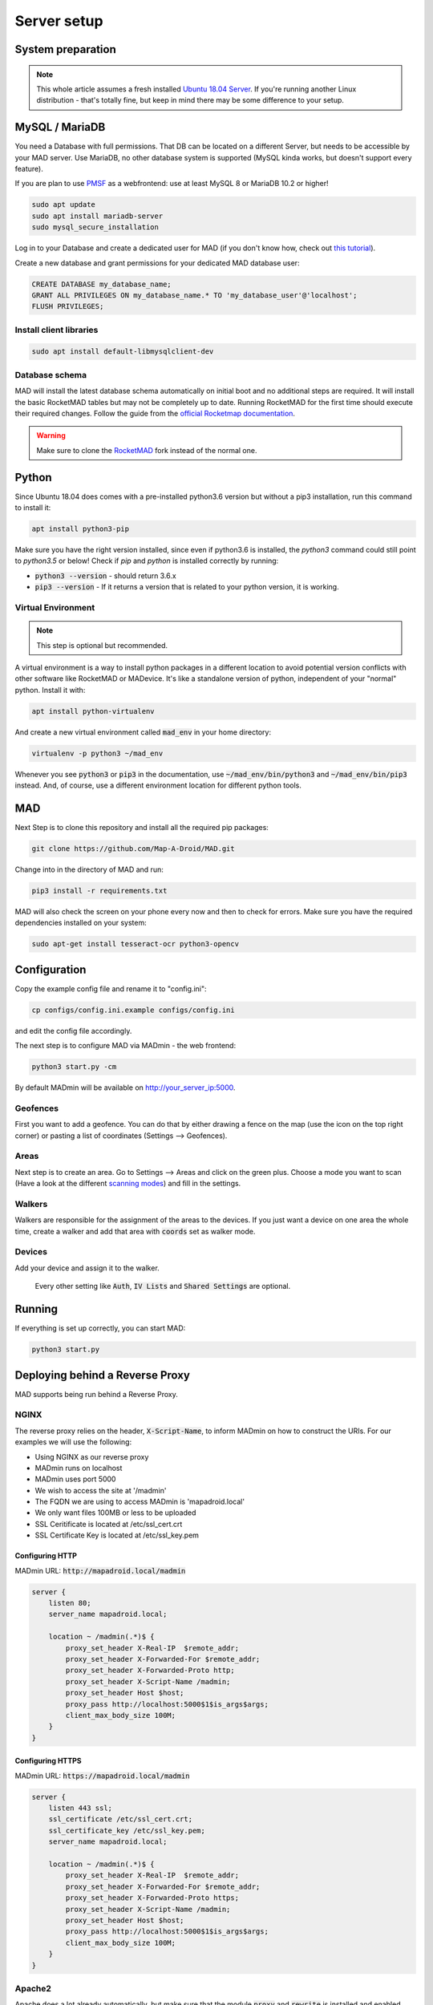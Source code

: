 ============
Server setup
============

System preparation
==================

.. note::

  This whole article assumes a fresh installed `Ubuntu 18.04 Server <https://www.ubuntu.com/download/server>`_. If you're running another Linux distribution - that's totally fine, but keep in mind there may be some difference to your setup.


MySQL / MariaDB
===============

You need a Database with full permissions. That DB can be located on a different Server, but needs to be accessible by your MAD server. Use MariaDB, no other database system is supported (MySQL kinda works, but doesn't support every feature).

If you are plan to use `PMSF <https://github.com/whitewillem/PMSF>`_ as a webfrontend: use at least MySQL 8 or MariaDB 10.2 or higher!

.. code-block:: bash

  sudo apt update
  sudo apt install mariadb-server
  sudo mysql_secure_installation

Log in to your Database and create a dedicated user for MAD (if you don't know how, check out `this tutorial <https://www.digitalocean.com/community/tutorials/how-to-create-a-new-user-and-grant-permissions-in-mysql>`_).

Create a new database and grant permissions for your dedicated MAD database user:

.. code-block:: sql

  CREATE DATABASE my_database_name;
  GRANT ALL PRIVILEGES ON my_database_name.* TO 'my_database_user'@'localhost';
  FLUSH PRIVILEGES;

Install client libraries
------------------------
.. code-block:: bash

  sudo apt install default-libmysqlclient-dev

.. TODO fix internan links

Database schema
---------------

MAD will install the latest database schema automatically on initial boot and no additional steps are required.  It will install the basic RocketMAD tables but may not be completely up to date.  Running RocketMAD for the first time should execute their required changes. Follow the guide from the `official Rocketmap documentation <https://rocketmad.readthedocs.io>`_. 

.. warning::
 Make sure to clone the  `RocketMAD <https://github.com/cecpk/RocketMAD/>`_ fork instead of the normal one.

Python
======

Since Ubuntu 18.04 does comes with a pre-installed python3.6 version but without a pip3 installation, run this command to install it:

.. code-block:: bash

  apt install python3-pip

Make sure you have the right version installed, since even if python3.6 is installed, the `python3` command could still point to `python3.5` or below!
Check if `pip` and `python` is installed correctly by running:

- :code:`python3 --version` - should return 3.6.x
- :code:`pip3 --version` - If it returns a version that is related to your python version, it is working.

Virtual Environment
-------------------

.. note::

 This step is optional but recommended. 

A virtual environment is a way to install python packages in a different location to avoid potential version conflicts with other software like RocketMAD or MADevice. It's like a standalone version of python, independent of your "normal" python. Install it with:

.. code-block:: bash

  apt install python-virtualenv

And create a new virtual environment called :code:`mad_env` in your home directory:

.. code-block:: bash

  virtualenv -p python3 ~/mad_env

Whenever you see :code:`python3` or :code:`pip3` in the documentation, use :code:`~/mad_env/bin/python3` and :code:`~/mad_env/bin/pip3` instead. And, of course, use a different environment location for different python tools.

MAD
===

Next Step is to clone this repository and install all the required pip packages:

.. code-block:: bash

  git clone https://github.com/Map-A-Droid/MAD.git

Change into in the directory of MAD and run:

.. code-block:: bash

  pip3 install -r requirements.txt

MAD will also check the screen on your phone every now and then to check for errors. Make sure you have the required dependencies installed on your system:

.. code-block:: bash

  sudo apt-get install tesseract-ocr python3-opencv

Configuration
=============

Copy the example config file and rename it to "config.ini":

.. code-block:: bash

  cp configs/config.ini.example configs/config.ini

and edit the config file accordingly.

The next step is to configure MAD via MADmin - the web frontend:

.. code-block:: bash

  python3 start.py -cm

By default MADmin will be available on http://your_server_ip:5000. 

Geofences
---------

First you want to add a geofence. You can do that by either drawing a fence on the map (use the icon on the top right corner) or pasting a list of coordinates (Settings --> Geofences).

Areas
-----

Next step is to create an area. Go to Settings --> Areas and click on the green plus. Choose a mode you want to scan (Have a look at the different `scanning modes <../faq#what-s-the-difference-betwen-these-scanning-modes>`_) and fill in the settings.

Walkers
-------

Walkers are responsible for the assignment of the areas to the devices. If you just want a device on one area the whole time, create a walker and add that area with :code:`coords` set as walker mode.

Devices
-------

Add your device and assign it to the walker.

 Every other setting like :code:`Auth`, :code:`IV Lists` and :code:`Shared Settings` are optional.

Running
=======

If everything is set up correctly, you can start MAD:

.. code-block:: bash

  python3 start.py

Deploying behind a Reverse Proxy
================================

MAD supports being run behind a Reverse Proxy.  

NGINX
-----

The reverse proxy relies on the header, :code:`X-Script-Name`, to inform MADmin on how to construct the URIs.  For our examples we will use the following:

- Using NGINX as our reverse proxy
- MADmin runs on localhost
- MADmin uses port 5000
- We wish to access the site at '/madmin'
- The FQDN we are using to access MADmin is 'mapadroid.local'
- We only want files 100MB or less to be uploaded
- SSL Ceritificate is located at /etc/ssl_cert.crt
- SSL Certificate Key is located at /etc/ssl_key.pem

Configuring HTTP
^^^^^^^^^^^^^^^^
MADmin URL: :code:`http://mapadroid.local/madmin`

.. code-block:: bash

  server {
      listen 80;
      server_name mapadroid.local;

      location ~ /madmin(.*)$ {
          proxy_set_header X-Real-IP  $remote_addr;
          proxy_set_header X-Forwarded-For $remote_addr;
          proxy_set_header X-Forwarded-Proto http;
          proxy_set_header X-Script-Name /madmin;
          proxy_set_header Host $host;
          proxy_pass http://localhost:5000$1$is_args$args;
          client_max_body_size 100M;
      }
  }

Configuring HTTPS
^^^^^^^^^^^^^^^^^
MADmin URL: :code:`https://mapadroid.local/madmin`

.. code-block:: bash

  server {
      listen 443 ssl;
      ssl_certificate /etc/ssl_cert.crt;
      ssl_certificate_key /etc/ssl_key.pem;
      server_name mapadroid.local;

      location ~ /madmin(.*)$ {
          proxy_set_header X-Real-IP  $remote_addr;
          proxy_set_header X-Forwarded-For $remote_addr;
          proxy_set_header X-Forwarded-Proto https;
          proxy_set_header X-Script-Name /madmin;
          proxy_set_header Host $host;
          proxy_pass http://localhost:5000$1$is_args$args;
          client_max_body_size 100M;
      }
  }

Apache2
-------
Apache does a lot already automatically, but make sure that the module :code:`proxy` and :code:`rewrite` is installed and enabled. This following config shows a setup where every http request will be redirected to https. And the https vhost is forwading the request to MADmin.

If no SSL is needed, paste the two lines starting with `Proxy` to the first code block and delete 443 vhost block plus the rewrite block in the first block.

.. code-block:: bash

  <VirtualHost *:80>

          ProxyPreserveHost On
          ProxyRequests Off
          ServerName madmin.example.com

          ErrorLog ${APACHE_LOG_DIR}/madmin_error.log
          CustomLog ${APACHE_LOG_DIR}/madmin_access.log combined

          <IfModule mod_rewrite.c>
                  RewriteEngine On
                  RewriteCond %{HTTPS} off
                  RewriteRule (.*) https://%{HTTP_HOST}%{REQUEST_URI} [R=301,L]
          </IfModule>
  </VirtualHost>
  <VirtualHost *:443>

      ProxyPreserveHost On
      ProxyRequests Off

      ServerName madmin.example.com
      ProxyPass / http://localhost:5000/
      ProxyPassReverse / http://localhost:5000/

      SSLEngine on
      SSLCertificateKeyFile /etc/ssl_key.pem
      SSLCertificateFile /etc/ssl_cert.crt

      ErrorLog ${APACHE_LOG_DIR}/madmin_error.log
      CustomLog ${APACHE_LOG_DIR}/madmin_access.log combined
  </VirtualHost>


Docker
======

.. note::
  If you don't know anything about Docker, you probably want ignore this step.

.. warning::
  MAD's Docker support is community driven and untested by MAD's core developers!

Set up Docker
-------------

If you do not have a clue about docker, you maybe want to check out:

 - https://www.docker.com/why-docker
 - https://www.docker.com/resources/what-container

First of all, you have to install Docker CE and docker-compose on your system.

- Docker CE: just execute `this script <https://get.docker.com/>`_ - or read through https://docs.docker.com/install/
- Docker-compose: https://docs.docker.com/compose/install

These sites are well documented and if you follow the install instructions, you are good to go.


Setup MAD and Rocketmap database.
---------------------------------

In this section we explain how to setup MAD and a Rocketmap database using docker-compose.

Preparations
----------------

You can just copy & paste this to do what is written below:

.. code-block:: bash

  mkdir MAD-docker && \
  cd MAD-docker && \
  mkdir mad && \
  mkdir mad/configs && \
  mkdir rocketdb && \
  touch rocketdb/my.cnf && \
  touch docker-compose.yml && \
  mkdir docker-entrypoint-initdb && \
  wget -O docker-entrypoint-initdb/rocketmap.sql https://raw.githubusercontent.com/Map-A-Droid/MAD/master/scripts/SQL/rocketmap.sql && \
  cd mad/configs/ && \
  wget -O config.ini https://raw.githubusercontent.com/Map-A-Droid/MAD/master/configs/config.ini.example && \
  cd ../../

This will:

#. Create a directory `MAD-docker`.
#. Create a file `docker-compose.yml`.
#. Create a directory `MAD-docker/mad`. (here we store MAD related stuff)
#. Create a directory `MAD-docker/mad/configs`. (here we store config files for MAD). Here you store your `config.ini`.
#. Create a directory `MAD-docker/rocketdb`. (here we store config files for mariaDb). Here you store your `my.cnf`.
#. Create a directory `MAD-docker/docker-entrypoint-initdb`
#. Download the Rocketmap Database Schema: https://raw.githubusercontent.com/Map-A-Droid/MAD/master/SQL/rocketmap.sql and store it in the directory `docker-entrypoint-initdb`.

Your directory should now look like this:

.. code-block:: python

  MAD-docker/
    docker-compose.yml
    docker-entrypoint-initdb/
      rocketmap.sql
    mad/
    rocketdb/
      my.cnf
    configs/
      config.ini

Writing the mariadb config file
-------------------------------
Fill rocketdb/my.cnf file with the following content.

.. code-block:: bash

  [mysqld]
  innodb_buffer_pool_size=1G

.. note::
You should align this setting with you available memory. It should probably not exceed 50% of your available memory.


Decrease VM swappiness
-------------------------------
.. code-block:: bash

  sysctl -w vm.swappiness=1

.. note::
For further details have a look at https://mariadb.com/kb/en/configuring-swappiness/


Writing the docker-compose file
-------------------------------

We use docker-compose to deploy and manage our services.

Fill docker-compose.yml with the following content. Below we explain the details of every service.

.. code-block:: yaml

  version: '2.4'
  services:
    mad:
      container_name: pokemon_mad
      image: mapadroid/map-a-droid
      restart: always
      volumes:
        - /etc/timezone:/etc/timezone:ro
        - /etc/localtime:/etc/localtime:ro
        - ./mad/configs/config.ini:/usr/src/app/configs/config.ini
        - ./volumes/mad/files:/usr/src/app/files
        - ./volumes/mad/logs:/usr/src/app/logs
        - ./personal_commands:/usr/src/app/personal_commands
      depends_on:
        - rocketdb
      networks:
        - default
      ports:
        - "8080:8080"
        - "8000:8000"
        - "5000:5000"

    rocketdb:
      container_name: pokemon_rocketdb
      image: mariadb:10.4
      restart: always
      command: ['mysqld', '--character-set-server=utf8mb4', '--collation-server=utf8mb4_unicode_ci', '--innodb_file_per_table=1', '--event-scheduler=ON', '--sql-mode=NO_ENGINE_SUBSTITUTION']
      environment:
        MYSQL_ROOT_PASSWORD: StrongPassword
        MYSQL_DATABASE: rocketdb
        MYSQL_USER: rocketdb
        MYSQL_PASSWORD: AnotherStrongPassword
        TZ: Europe/Berlin
      volumes:
        - ./volumes/rocketdb:/var/lib/mysql
        - ./docker-entrypoint-initdb:/docker-entrypoint-initdb.d
        - ./rocketdb:/etc/mysql/mariadb.conf.d
      networks:
        - default

The docker-compose file defines a set of services.

"mad" service
-----------------

The "mad" service is a docker-container based on the image `mapadroid/map-a-droid <https://hub.docker.com/r/mapadroid/map-a-droid>`_ , which is automatically built by dockerhub whenever a push to the `master` happens, using this `Dockerfile <https://github.com/Map-A-Droid/MAD/blob/master/Dockerfile>`_.

In the docker image, the whole MAD repository is located in "/usr/src/app".

**Volumes:**

* The volumes define what is mounted into the docker-container.
* On one hand we mount the **configuration file (config.ini)**.
* On the other hand we "mount out" the **files/directories produced by MAD**, such as the directory "logs" and also the "files" directory, which contains all position files and stats. As usual, volumes are needed for everything **you do not want to loose** after you take the docker-container down.

**Ports:**

* The docker-image exposes ports 8080 (RGC), 8000 (Pogodroid) and 5000 (Madmin) by default.
* We publish these ports and map them on ports of our host. So e.g. http://your-domain.com:8080 will point to port 8080 of the container, 8000 to 8000 and 5000 to 5000. In this case in RGC you would put http://your-domain.com:8080 as target, in pogodroid http://your-domain.com:8000 and madmin would be reachable under http://your-domain.com:5000.

"rocketdb" service
-------------------

The "rocketdb" service is docker-container based on `mariadb:10.4 <https://hub.docker.com/_/mariadb>`.
It will start a mariadb database server and automatically create the defined used :code:`MYSQL_USER` with password :code:`MYSQL_PASSWORD`.

Your job here is to set secure passwords for :code:`MYSQL_ROOT_PASSWORD` and :code:`MYSQL_PASSWORD`.

The database is reachable in the default network as `rocketdb`, so in your config.ini it looks like this:

.. code-block:: none

  dbip: rocketdb                      # IP adress or hostname of the mysql server
  dbusername: rocketdb                 # USERname for database
  dbpassword: AnotherStrongPassword    # Password for that username
  dbname: rocketdb                     # Name of the database

You can see that we mount the directory "docker-entrypoint-initdb" to "/docker-entrypoint-initdb.d/"
All .sql scripts in this directory are executed, once the container starts.

Database deployment
-------------------

Let's deploy the database, shall we?
Just execute:

.. code-block:: bash

  docker-compose up -d rocketdb

This will start the "rocketdb" service and execute rocketmap.sql in docker-entrypoint-initdb.
Take a look at the logs:

.. code-block:: bash

  docker-compose logs -f rocketdb

and verify that the database was initialized without problems.

Deploy MAD
----------

To deploy MAD you just execute

.. code-block:: bash

  docker-compose up -d mad

Look at the logs with:

.. code-block:: bash

  docker-compose logs -f mad

Go to `http://your-domain.com:5000` and check if the MADmin is running.


Useful commands
---------------

Some useful commands to maintain MAD + DB

**Dump DB:**

.. code-block:: bash

  docker-compose exec -T rocketdb /usr/bin/mysqldump -uroot -pStrongPassword rocketdb  > $(date +"%Y-%m-%d")_rocketmap_backup.sql

**Restore DB:**

.. code-block:: bash

  cat <backup>.sql | docker-compose exec -T rocketdb /usr/bin/mysql -uroot -pStrongPassword rocketdb

**MySQL CLI:**

.. code-block:: bash

  docker-compose exec rocketdb /usr/bin/mysql -uroot -pStrongPassword rocketdb

**Further useful Docker tools:**

* **Router:** `Traefik <https://docs.traefik.io>`_ is recommended, which is really easy to use and also runs as Docker container. To secure the docker-socket (which traefik has access to) we recommend the `docker-socket-proxy <https://github.com/Tecnativa/docker-socket-proxy>`_ by Tecnativa.
* **Automatic updates:** `Watchtower <https://github.com/containrrr/watchtower>`_ is a useful tool which will update your docker-services once there are newer images available

Installing a webfrontend
------------------------

Add a webfrontend like RocketMAD or PMSF to your setup by just adding another container to the docker-compose.yml. Make sure to adjust the config files just like the MAD config.

RocketMAD
^^^^^^^^^

.. code-block:: bash

      rocket-mad:
        container_name: pokemon_rocketmad
        build:
            context: ./RocketMAD
        restart: always
        volumes:
            - /etc/timezone:/etc/timezone:ro
            - /etc/localtime:/etc/localtime:ro
            - ./RocketMAD/config/config.ini:/usr/src/app/config/config.ini
        depends_on:
            - rocketdb
        networks:
            - default
        ports:
            - "5500:5000"

Clone the project into the MAD-docker directory: :code:`git clone https://github.com/cecpk/RocketMAD`. This docker-compose file will expose RocketMAD on port :code:`5500`, but the internal routing is still on port :code:`5000`, so don't change that in the config. Make sure to re-build the container after updating RocketMAD: :code:`docker-compose build rocket-mad`.

PMSF
^^^^

.. code-block:: bash

      pmsf:
        container_name: pokemon_pmsf
        build:
            context: ./PMSF
        restart: always
        volumes:
            - ./PMSF/access-config.php:/var/www/html/config/access-config.php
            - ./PMSF/config.php:/var/www/html/config/config.php
        depends_on:
            - rocket-db
        networks:
            - default
        ports:
            - "80:80"    

Download the three required files from the PMSF repository: 

.. code-block:: bash

  mkdir PMSF && \
  cd PMSF && \
  wget https://raw.githubusercontent.com/pmsf/PMSF/master/Dockerfile && \
  wget -O config.php https://raw.githubusercontent.com/pmsf/PMSF/master/config/example.config.php && \
  wget -O access-config.php https://raw.githubusercontent.com/pmsf/PMSF/master/config/example.access-config.php 

PMSF will run on port :code:`80`. Consider using some sort of reverse proxy!

Make sure to re-build the container after updating PMSF: :code:`docker-compose build pmsf`. 

.. note::

  For more informations and a best practice example, check out the docker-compose used `here <https://github.com/Breee/pogo-map-package>`_

